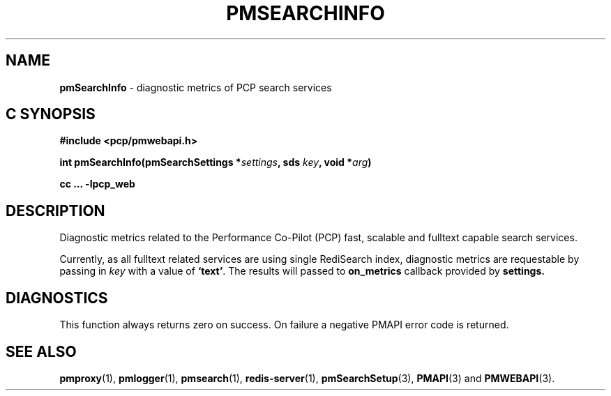 '\"macro stdmacro
.\"
.\" Copyright (c) 2020 Red Hat.
.\"
.\" This program is free software; you can redistribute it and/or modify it
.\" under the terms of the GNU General Public License as published by the
.\" Free Software Foundation; either version 2 of the License, or (at your
.\" option) any later version.
.\"
.\" This program is distributed in the hope that it will be useful, but
.\" WITHOUT ANY WARRANTY; without even the implied warranty of MERCHANTABILITY
.\" or FITNESS FOR A PARTICULAR PURPOSE.  See the GNU General Public License
.\" for more details.
.\"
.\"
.TH PMSEARCHINFO 3 "PCP" "Performance Co-Pilot"
.SH NAME
\f3pmSearchInfo\f1 \- diagnostic metrics of PCP search services
.SH "C SYNOPSIS"
.ft 3
#include <pcp/pmwebapi.h>
.sp
int pmSearchInfo(pmSearchSettings *\fIsettings\fP, sds \fIkey\fP, void *\fIarg\fP)
.sp
cc ... \-lpcp_web
.ft 1
.SH DESCRIPTION
Diagnostic metrics related to the Performance Co-Pilot (PCP) fast, scalable and fulltext capable search services.
.PP
Currently, as all fulltext related services are using single RediSearch index, diagnostic metrics are requestable by passing in
.IR key
with a value of
.BR `text' .
The results will passed to
.B on_metrics
callback provided by
.B settings.
.SH DIAGNOSTICS
This function always returns zero on success.
On failure a negative PMAPI error code is returned.
.SH SEE ALSO
.BR pmproxy (1),
.BR pmlogger (1),
.BR pmsearch (1),
.BR redis-server (1),
.BR pmSearchSetup (3),
.BR PMAPI (3)
and
.BR PMWEBAPI (3).